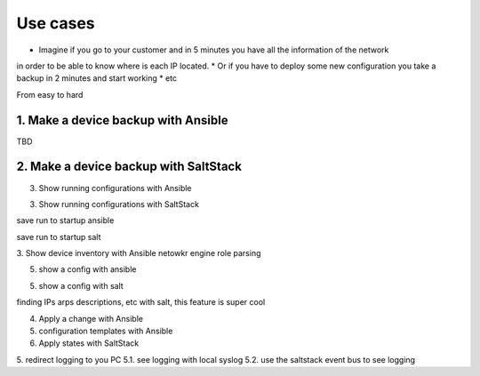 Use cases
=========

* Imagine if you go to your customer and in 5 minutes you have all the information of the network
in order to be able to know where is each IP located.
* Or if you have to deploy some new configuration you take a backup in 2 minutes and start working
* etc

From easy to hard

1. Make a device backup with Ansible
************************************

TBD


2. Make a device backup with SaltStack
**************************************


3. Show running configurations with Ansible


3. Show running configurations with SaltStack

save run to startup ansible

save run to startup salt

3. Show device inventory with Ansible
netowkr engine role
parsing

5. show a config with ansible

5. show a config with salt

finding IPs arps descriptions, etc with salt, this feature is super cool


4. Apply a change with Ansible


5. configuration templates with Ansible


6. Apply states with SaltStack


5. redirect logging to you PC
5.1. see logging with local syslog
5.2. use the saltstack event bus to see logging